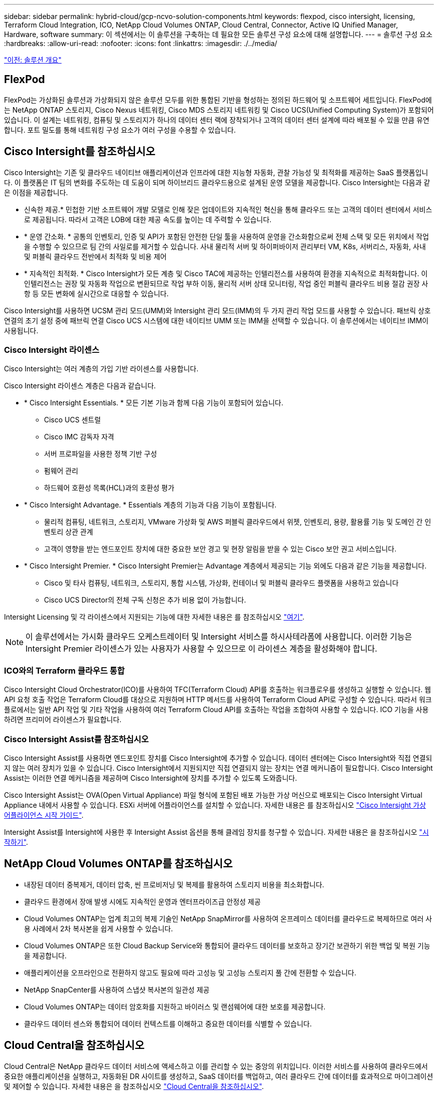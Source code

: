 ---
sidebar: sidebar 
permalink: hybrid-cloud/gcp-ncvo-solution-components.html 
keywords: flexpod, cisco intersight, licensing, Terraform Cloud Integration, ICO, NetApp Cloud Volumes ONTAP, Cloud Central, Connector, Active IQ Unified Manager, Hardware, software 
summary: 이 섹션에서는 이 솔루션을 구축하는 데 필요한 모든 솔루션 구성 요소에 대해 설명합니다. 
---
= 솔루션 구성 요소
:hardbreaks:
:allow-uri-read: 
:nofooter: 
:icons: font
:linkattrs: 
:imagesdir: ./../media/


link:gcp-ncvo-solution-overview.html["이전: 솔루션 개요"]



== FlexPod

FlexPod는 가상화된 솔루션과 가상화되지 않은 솔루션 모두를 위한 통합된 기반을 형성하는 정의된 하드웨어 및 소프트웨어 세트입니다. FlexPod에는 NetApp ONTAP 스토리지, Cisco Nexus 네트워킹, Cisco MDS 스토리지 네트워킹 및 Cisco UCS(Unified Computing System)가 포함되어 있습니다. 이 설계는 네트워킹, 컴퓨팅 및 스토리지가 하나의 데이터 센터 랙에 장착되거나 고객의 데이터 센터 설계에 따라 배포될 수 있을 만큼 유연합니다. 포트 밀도를 통해 네트워킹 구성 요소가 여러 구성을 수용할 수 있습니다.



== Cisco Intersight를 참조하십시오

Cisco Intersight는 기존 및 클라우드 네이티브 애플리케이션과 인프라에 대한 지능형 자동화, 관찰 가능성 및 최적화를 제공하는 SaaS 플랫폼입니다. 이 플랫폼은 IT 팀의 변화를 주도하는 데 도움이 되며 하이브리드 클라우드용으로 설계된 운영 모델을 제공합니다. Cisco Intersight는 다음과 같은 이점을 제공합니다.

* 신속한 제공.* 민첩한 기반 소프트웨어 개발 모델로 인해 잦은 업데이트와 지속적인 혁신을 통해 클라우드 또는 고객의 데이터 센터에서 서비스로 제공됩니다. 따라서 고객은 LOB에 대한 제공 속도를 높이는 데 주력할 수 있습니다.
* * 운영 간소화. * 공통의 인벤토리, 인증 및 API가 포함된 안전한 단일 툴을 사용하여 운영을 간소화함으로써 전체 스택 및 모든 위치에서 작업을 수행할 수 있으므로 팀 간의 사일로를 제거할 수 있습니다. 사내 물리적 서버 및 하이퍼바이저 관리부터 VM, K8s, 서버리스, 자동화, 사내 및 퍼블릭 클라우드 전반에서 최적화 및 비용 제어
* * 지속적인 최적화. * Cisco Intersight가 모든 계층 및 Cisco TAC에 제공하는 인텔리전스를 사용하여 환경을 지속적으로 최적화합니다. 이 인텔리전스는 권장 및 자동화 작업으로 변환되므로 작업 부하 이동, 물리적 서버 상태 모니터링, 작업 중인 퍼블릭 클라우드 비용 절감 권장 사항 등 모든 변화에 실시간으로 대응할 수 있습니다.


Cisco Intersight를 사용하면 UCSM 관리 모드(UMM)와 Intersight 관리 모드(IMM)의 두 가지 관리 작업 모드를 사용할 수 있습니다. 패브릭 상호 연결의 초기 설정 중에 패브릭 연결 Cisco UCS 시스템에 대한 네이티브 UMM 또는 IMM을 선택할 수 있습니다. 이 솔루션에서는 네이티브 IMM이 사용됩니다.



=== Cisco Intersight 라이센스

Cisco Intersight는 여러 계층의 가입 기반 라이센스를 사용합니다.

Cisco Intersight 라이센스 계층은 다음과 같습니다.

* * Cisco Intersight Essentials. * 모든 기본 기능과 함께 다음 기능이 포함되어 있습니다.
+
** Cisco UCS 센트럴
** Cisco IMC 감독자 자격
** 서버 프로파일을 사용한 정책 기반 구성
** 펌웨어 관리
** 하드웨어 호환성 목록(HCL)과의 호환성 평가


* * Cisco Intersight Advantage. * Essentials 계층의 기능과 다음 기능이 포함됩니다.
+
** 물리적 컴퓨팅, 네트워크, 스토리지, VMware 가상화 및 AWS 퍼블릭 클라우드에서 위젯, 인벤토리, 용량, 활용률 기능 및 도메인 간 인벤토리 상관 관계
** 고객이 영향을 받는 엔드포인트 장치에 대한 중요한 보안 경고 및 현장 알림을 받을 수 있는 Cisco 보안 권고 서비스입니다.


* * Cisco Intersight Premier. * Cisco Intersight Premier는 Advantage 계층에서 제공되는 기능 외에도 다음과 같은 기능을 제공합니다.
+
** Cisco 및 타사 컴퓨팅, 네트워크, 스토리지, 통합 시스템, 가상화, 컨테이너 및 퍼블릭 클라우드 플랫폼을 사용하고 있습니다
** Cisco UCS Director의 전체 구독 신청은 추가 비용 없이 가능합니다.




Intersight Licensing 및 각 라이센스에서 지원되는 기능에 대한 자세한 내용은 를 참조하십시오 https://intersight.com/help/saas/getting_started/licensing_requirements["여기"^].


NOTE: 이 솔루션에서는 가시화 클라우드 오케스트레이터 및 Intersight 서비스를 하시사테라폼에 사용합니다. 이러한 기능은 Intersight Premier 라이센스가 있는 사용자가 사용할 수 있으므로 이 라이센스 계층을 활성화해야 합니다.



=== ICO와의 Terraform 클라우드 통합

Cisco Intersight Cloud Orchestrator(ICO)를 사용하여 TFC(Terraform Cloud) API를 호출하는 워크플로우를 생성하고 실행할 수 있습니다. 웹 API 요청 호출 작업은 Terraform Cloud를 대상으로 지원하며 HTTP 메서드를 사용하여 Terraform Cloud API로 구성할 수 있습니다. 따라서 워크플로에서는 일반 API 작업 및 기타 작업을 사용하여 여러 Terraform Cloud API를 호출하는 작업을 조합하여 사용할 수 있습니다. ICO 기능을 사용하려면 프리미어 라이센스가 필요합니다.



=== Cisco Intersight Assist를 참조하십시오

Cisco Intersight Assist를 사용하면 엔드포인트 장치를 Cisco Intersight에 추가할 수 있습니다. 데이터 센터에는 Cisco Intersight와 직접 연결되지 않는 여러 장치가 있을 수 있습니다. Cisco Intersight에서 지원되지만 직접 연결되지 않는 장치는 연결 메커니즘이 필요합니다. Cisco Intersight Assist는 이러한 연결 메커니즘을 제공하며 Cisco Intersight에 장치를 추가할 수 있도록 도와줍니다.

Cisco Intersight Assist는 OVA(Open Virtual Appliance) 파일 형식에 포함된 배포 가능한 가상 머신으로 배포되는 Cisco Intersight Virtual Appliance 내에서 사용할 수 있습니다. ESXi 서버에 어플라이언스를 설치할 수 있습니다. 자세한 내용은 를 참조하십시오 https://www.cisco.com/c/en/us/support/servers-unified-computing/intersight/products-installation-guides-list.html["Cisco Intersight 가상 어플라이언스 시작 가이드"^].

Intersight Assist를 Intersight에 사용한 후 Intersight Assist 옵션을 통해 클레임 장치를 청구할 수 있습니다. 자세한 내용은 을 참조하십시오 https://intersight.com/help/getting_started["시작하기"^].



== NetApp Cloud Volumes ONTAP를 참조하십시오

* 내장된 데이터 중복제거, 데이터 압축, 씬 프로비저닝 및 복제를 활용하여 스토리지 비용을 최소화합니다.
* 클라우드 환경에서 장애 발생 시에도 지속적인 운영과 엔터프라이즈급 안정성 제공
* Cloud Volumes ONTAP는 업계 최고의 복제 기술인 NetApp SnapMirror를 사용하여 온프레미스 데이터를 클라우드로 복제하므로 여러 사용 사례에서 2차 복사본을 쉽게 사용할 수 있습니다.
* Cloud Volumes ONTAP은 또한 Cloud Backup Service와 통합되어 클라우드 데이터를 보호하고 장기간 보관하기 위한 백업 및 복원 기능을 제공합니다.
* 애플리케이션을 오프라인으로 전환하지 않고도 필요에 따라 고성능 및 고성능 스토리지 풀 간에 전환할 수 있습니다.
* NetApp SnapCenter를 사용하여 스냅샷 복사본의 일관성 제공
* Cloud Volumes ONTAP는 데이터 암호화를 지원하고 바이러스 및 랜섬웨어에 대한 보호를 제공합니다.
* 클라우드 데이터 센스와 통합되어 데이터 컨텍스트를 이해하고 중요한 데이터를 식별할 수 있습니다.




== Cloud Central을 참조하십시오

Cloud Central은 NetApp 클라우드 데이터 서비스에 액세스하고 이를 관리할 수 있는 중앙의 위치입니다. 이러한 서비스를 사용하여 클라우드에서 중요한 애플리케이션을 실행하고, 자동화된 DR 사이트를 생성하고, SaaS 데이터를 백업하고, 여러 클라우드 간에 데이터를 효과적으로 마이그레이션 및 제어할 수 있습니다. 자세한 내용은 을 참조하십시오 https://docs.netapp.com/us-en/occm35/concept_cloud_central.html["Cloud Central을 참조하십시오"^].



== 클라우드 관리자

Cloud Manager는 엔터프라이즈급 SaaS 기반 관리 플랫폼으로, IT 전문가와 클라우드 설계자가 NetApp 클라우드 솔루션을 사용하여 하이브리드 멀티 클라우드 인프라를 중앙에서 관리할 수 있도록 지원합니다. 이 솔루션은 중앙 집중식 시스템을 통해 사내 및 클라우드 스토리지를 확인 및 관리하여 여러 하이브리드 클라우드 공급자와 계정을 지원합니다. 자세한 내용은 을 참조하십시오 https://docs.netapp.com/us-en/occm/index.html["클라우드 관리자"^].



== 커넥터

Connector를 사용하면 Cloud Manager에서 퍼블릭 클라우드 환경 내의 리소스 및 프로세스를 관리할 수 있습니다. Connector 인스턴스는 Cloud Manager에서 제공하는 다양한 기능을 사용해야 하며 클라우드 또는 사내 네트워크에 구축할 수 있습니다. 커넥터는 다음 위치에서 지원됩니다.

* 설치하고
* Microsoft Azure를 참조하십시오
* Google 클라우드
* 온프레미스




== NetApp Active IQ Unified Manager를 참조하십시오

NetApp Active IQ Unified Manager를 사용하면 재설계된 직관적인 단일 인터페이스에서 ONTAP 스토리지 클러스터를 모니터링하여 커뮤니티의 지혜 및 AI 분석을 제공할 수 있습니다. 스토리지 환경 및 스토리지 환경에서 실행되는 가상 시스템에 대한 포괄적인 운영, 성능 및 사전 예방적 통찰력을 제공합니다. 스토리지 인프라에서 문제가 발생하면 Unified Manager에서 문제의 세부 정보를 알려 근본 원인을 파악할 수 있습니다. 가상 머신 대시보드에서는 VM의 성능 통계를 볼 수 있으므로 vSphere 호스트에서 네트워크를 거쳐 마지막으로 스토리지까지 전체 입출력 경로를 조사할 수 있습니다.

일부 이벤트는 문제를 해결하기 위해 취할 수 있는 개선 조치도 제공합니다. 이벤트가 발생할 때 e-메일 및 SNMP 트랩을 통해 알림을 받도록 이벤트에 대한 사용자 지정 알림을 구성할 수 있습니다. Active IQ Unified Manager를 사용하면 용량 및 사용 추세를 예측하여 문제가 발생하기 전에 능동적으로 조치를 취함으로써 장기적인 문제를 해결할 수 있는 단기적인 의사 결정을 방지할 수 있으므로 사용자의 스토리지 요구 사항을 계획할 수 있습니다.



== VMware vSphere를 참조하십시오

VMware vSphere는 CPU, 스토리지 및 네트워킹을 포함한 대규모 인프라 컬렉션을 완벽하고 다재다능한 동적 운영 환경으로 전체적으로 관리하는 가상화 플랫폼입니다. 개별 시스템을 관리하는 기존 운영 체제와 달리 VMware vSphere는 전체 데이터 센터의 인프라를 통합하여 필요한 애플리케이션에 빠르고 동적으로 할당할 수 있는 리소스를 갖춘 강력한 단일 시스템을 구축합니다.

VMware vSphere에 대한 자세한 내용은 을 참조하십시오 https://www.vmware.com/products/vsphere.html["이 링크"^].



== VMware vSphere vCenter를 참조하십시오

VMware vCenter Server는 단일 콘솔에서 모든 호스트와 VM을 통합 관리하고 클러스터, 호스트 및 VM의 성능 모니터링을 통합합니다. VMware vCenter Server를 통해 관리자는 컴퓨팅 클러스터, 호스트, VM, 스토리지, 게스트 OS, 가상 인프라스트럭처의 기타 주요 구성 요소 VMware vCenter는 VMware vSphere 환경에서 사용할 수 있는 다양한 기능을 관리합니다.



== 하드웨어 및 소프트웨어 버전

이 하이브리드 클라우드 솔루션은 NetApp 상호 운용성 매트릭스 툴 및 Cisco UCS 하드웨어 호환성 목록에 정의된 대로 지원되는 소프트웨어, 펌웨어, 하드웨어 버전을 실행하는 FlexPod 환경으로 확장할 수 있습니다.

사내 환경의 기준 플랫폼으로 사용되는 FlexPod 솔루션은 설명된 지침과 사양에 따라 배포되었습니다 https://www.cisco.com/c/en/us/td/docs/unified_computing/ucs/UCS_CVDs/flexpod_xseries_vmware_7u2.html["여기"^].

이 환경 내의 네트워크는 ACI 기반입니다. 자세한 내용은 을 참조하십시오 https://www.cisco.com/c/en/us/td/docs/unified_computing/ucs/UCS_CVDs/flexpod_esxi65u1_n9k_aci.html["여기"^].

* 자세한 내용은 다음 링크를 참조하십시오.
* http://support.netapp.com/matrix/["NetApp 상호 운용성 매트릭스 툴"^]
* http://www.vmware.com/resources/compatibility/search.php["VMware 호환성 가이드 를 참조하십시오"^]
* https://www.cisco.com/web/techdoc/ucs/interoperability/matrix/matrix.html["Cisco UCS 하드웨어 및 소프트웨어 상호 운용성 툴"^]


다음 표에는 FlexPod 하드웨어 및 소프트웨어 버전이 나와 있습니다.

|===
| 구성 요소 | 제품 | 버전 


| 컴퓨팅 | Cisco UCS X210C-M6 | 5.0(1b) 


|  | Cisco UCS Fabric 인터커넥트 6454 | 4.2(2a) 


| 네트워크 | Cisco Nexus 9332C(척추) | 14.2(7초) 


|  | Cisco Nexus 9336C-FX2(리프) | 14.2(7초) 


|  | Cisco ACI를 참조하십시오 | 4.2(7개) 


| 스토리지 | NetApp AFF A220을 참조하십시오 | 9.11.1 


|  | VMware vSphere용 NetApp ONTAP 툴 | 9.10 


|  | VMware VAAI용 NetApp NFS 플러그인 | 2.0-15 


|  | Active IQ Unified Manager | 9.11 


| 소프트웨어 | vSphere ESXi | 7.0(U3) 


|  | VMware vCenter 어플라이언스 | 7.0.3 


|  | Cisco Intersight Assist 가상 어플라이언스 | 1.0.11-306 
|===
Terraform 구성은 Terraform Cloud for Business 계정에서 실행됩니다. Terraform 구성에서는 NetApp Cloud Manager의 Terraform 공급자를 사용합니다.

다음 표에는 공급업체, 제품 및 버전이 나와 있습니다.

|===
| 구성 요소 | 제품 | 버전 


| 하시코프 | Terraform(Terraform | 1.2.7 
|===
다음 표에서는 Cloud Manager 및 Cloud Volumes ONTAP 버전을 보여 줍니다.

|===
| 구성 요소 | 제품 | 버전 


| 넷엡 | Cloud Volumes ONTAP | 9.11 


|  | 클라우드 관리자 | 3.9.21 
|===
link:gcp-ncvo-deploy-flexpod.html["다음: 설치 및 구성 - FlexPod 배포"]
